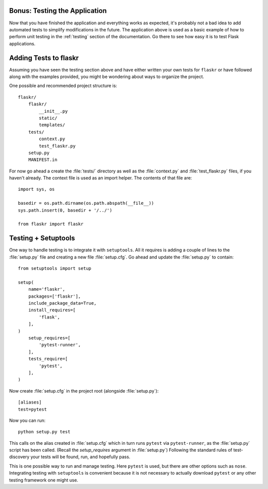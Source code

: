 .. _tutorial-testing:

Bonus: Testing the Application
==============================

Now that you have finished the application and everything works as
expected, it's probably not a bad idea to add automated tests to simplify
modifications in the future.  The application above is used as a basic
example of how to perform unit testing in the :ref:`testing` section of the
documentation.  Go there to see how easy it is to test Flask applications.

Adding Tests to flaskr
======================

Assuming you have seen the testing section above and have either written
your own tests for ``flaskr`` or have followed along with the examples
provided, you might be wondering about ways to organize the project.

One possible and recommended project structure is::

    flaskr/
        flaskr/
            __init__.py
            static/
            templates/
        tests/
            context.py
            test_flaskr.py
        setup.py
        MANIFEST.in

For now go ahead a create the :file:`tests/` directory as well as the
:file:`context.py` and :file:`test_flaskr.py` files, if you haven't
already. The context file is used as an import helper. The contents
of that file are::

    import sys, os

    basedir = os.path.dirname(os.path.abspath(__file__))
    sys.path.insert(0, basedir + '/../')

    from flaskr import flaskr

Testing + Setuptools
====================

One way to handle testing is to integrate it with ``setuptools``. All it
requires is adding a couple of lines to the :file:`setup.py` file and
creating a new file :file:`setup.cfg`. Go ahead and update the
:file:`setup.py` to contain::

    from setuptools import setup

    setup(
        name='flaskr',
        packages=['flaskr'],
        include_package_data=True,
        install_requires=[
            'flask',
        ],
    )
        setup_requires=[
            'pytest-runner',
        ],
        tests_require=[
            'pytest',
        ],
    )
Now create :file:`setup.cfg` in the project root (alongside
:file:`setup.py`)::

    [aliases]
    test=pytest

Now you can run::

    python setup.py test

This calls on the alias created in :file:`setup.cfg` which in turn runs
``pytest`` via ``pytest-runner``, as the :file:`setup.py` script has
been called. (Recall the `setup_requires` argument in :file:`setup.py`)
Following the standard rules of test-discovery your tests will be
found, run, and hopefully pass.

This is one possible way to run and manage testing.  Here ``pytest`` is
used, but there are other options such as ``nose``.  Integrating testing
with ``setuptools`` is convenient because it is not necessary to actually
download ``pytest`` or any other testing framework one might use.